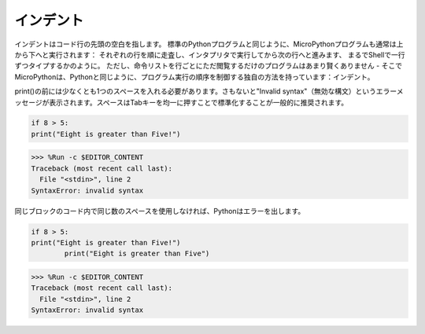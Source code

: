 インデント
=============

インデントはコード行の先頭の空白を指します。
標準のPythonプログラムと同じように、MicroPythonプログラムも通常は上から下へと実行されます：
それぞれの行を順に走査し、インタプリタで実行してから次の行へと進みます、
まるでShellで一行ずつタイプするかのように。
ただし、命令リストを行ごとにただ閲覧するだけのプログラムはあまり賢くありません - そこでMicroPythonは、Pythonと同じように、プログラム実行の順序を制御する独自の方法を持っています：インデント。

print()の前には少なくとも1つのスペースを入れる必要があります。さもないと"Invalid syntax"（無効な構文）というエラーメッセージが表示されます。スペースはTabキーを均一に押すことで標準化することが一般的に推奨されます。

.. code-block:: python

    if 8 > 5:
    print("Eight is greater than Five!")

>>> %Run -c $EDITOR_CONTENT
Traceback (most recent call last):
  File "<stdin>", line 2
SyntaxError: invalid syntax

同じブロックのコード内で同じ数のスペースを使用しなければ、Pythonはエラーを出します。

.. code-block:: python

    if 8 > 5:
    print("Eight is greater than Five!")
            print("Eight is greater than Five")
            
>>> %Run -c $EDITOR_CONTENT
Traceback (most recent call last):
  File "<stdin>", line 2
SyntaxError: invalid syntax